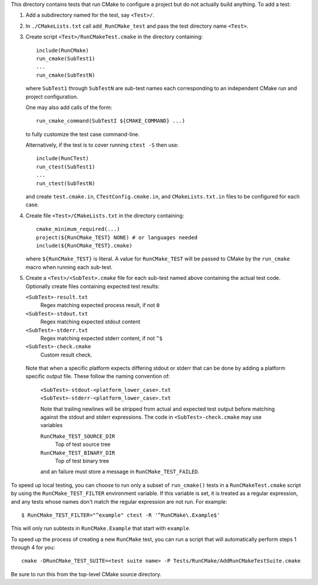 This directory contains tests that run CMake to configure a project
but do not actually build anything.  To add a test:

1. Add a subdirectory named for the test, say ``<Test>/``.

2. In ``./CMakeLists.txt`` call ``add_RunCMake_test`` and pass the
   test directory name ``<Test>``.

3. Create script ``<Test>/RunCMakeTest.cmake`` in the directory containing::

    include(RunCMake)
    run_cmake(SubTest1)
    ...
    run_cmake(SubTestN)

   where ``SubTest1`` through ``SubTestN`` are sub-test names each
   corresponding to an independent CMake run and project configuration.

   One may also add calls of the form::

    run_cmake_command(SubTestI ${CMAKE_COMMAND} ...)

   to fully customize the test case command-line.

   Alternatively, if the test is to cover running ``ctest -S`` then use::

    include(RunCTest)
    run_ctest(SubTest1)
    ...
    run_ctest(SubTestN)

   and create ``test.cmake.in``, ``CTestConfig.cmake.in``, and
   ``CMakeLists.txt.in`` files to be configured for each case.

4. Create file ``<Test>/CMakeLists.txt`` in the directory containing::

    cmake_minimum_required(...)
    project(${RunCMake_TEST} NONE) # or languages needed
    include(${RunCMake_TEST}.cmake)

   where ``${RunCMake_TEST}`` is literal.  A value for ``RunCMake_TEST``
   will be passed to CMake by the ``run_cmake`` macro when running each
   sub-test.

5. Create a ``<Test>/<SubTest>.cmake`` file for each sub-test named
   above containing the actual test code.  Optionally create files
   containing expected test results:

   ``<SubTest>-result.txt``
    Regex matching expected process result, if not ``0``
   ``<SubTest>-stdout.txt``
    Regex matching expected stdout content
   ``<SubTest>-stderr.txt``
    Regex matching expected stderr content, if not ``^$``
   ``<SubTest>-check.cmake``
    Custom result check.

  Note that when a specific platform expects differing stdout or stderr that
  can be done by adding a platform specific output file. These follow the
  naming convention of:
   ``<SubTest>-stdout-<platform_lower_case>.txt``
   ``<SubTest>-stderr-<platform_lower_case>.txt``

   Note that trailing newlines will be stripped from actual and expected
   test output before matching against the stdout and stderr expressions.
   The code in ``<SubTest>-check.cmake`` may use variables

   ``RunCMake_TEST_SOURCE_DIR``
    Top of test source tree
   ``RunCMake_TEST_BINARY_DIR``
    Top of test binary tree

   and an failure must store a message in ``RunCMake_TEST_FAILED``.

To speed up local testing, you can choose to run only a subset of
``run_cmake()`` tests in a ``RunCMakeTest.cmake`` script by using the
``RunCMake_TEST_FILTER`` environment variable. If this variable is set,
it is treated as a regular expression, and any tests whose names don't
match the regular expression are not run. For example::

  $ RunCMake_TEST_FILTER="^example" ctest -R '^RunCMake\.Example$'

This will only run subtests in ``RunCMake.Example`` that start with
``example``.

To speed up the process of creating a new ``RunCMake`` test, you can run a
script that will automatically perform steps 1 through 4 for you::

  cmake -DRunCMake_TEST_SUITE=<test suite name> -P Tests/RunCMake/AddRunCMakeTestSuite.cmake

Be sure to run this from the top-level CMake source directory.

